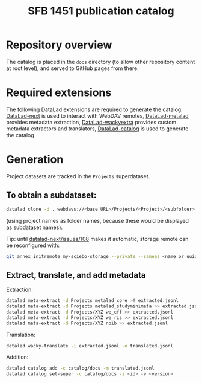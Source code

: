 #+title: SFB 1451 publication catalog

* Repository overview
The catalog is placed in the =docs= directory (to allow other repository content at root level),
and served to GitHub pages from there.

* Required extensions
The following DataLad extensions are required to generate the catalog:
[[https://github.com/datalad/datalad-next][DataLad-next]] is used to interact with WebDAV remotes,
[[https://github.com/datalad/datalad-metalad][DataLad-metalad]] provides metadata extraction,
[[https://github.com/mslw/datalad-wackyextra][DataLad-wackyextra]] provides custom metadata extractors and translators,
[[https://github.com/datalad/datalad-catalog][DataLad-catalog]] is used to generate the catalog

* Generation
Project datasets are tracked in the =Projects= superdataset.

** To obtain a subdataset:
#+begin_src bash
  datalad clone -d . webdavs://<base URL>/Projects/<Project>/<subfolder> <Project>
#+end_src
(using project names as folder names, because these would be displayed as subdataset names).

Tip: until [[https://github.com/datalad/datalad-next/issues/108][datalad-next/issues/108]] makes it automatic, storage remote can be reconfigured with:
#+begin_src bash
  git annex initremote my-sciebo-storage --private --sameas <name or uuid> exporttree=yes type=webdav url="<url>"
#+end_src

** Extract, translate, and add metadata
Extraction:
#+begin_src bash
  datalad meta-extract -d Projects metalad_core >! extracted.jsonl
  datalad meta-extract -d Projects metalad_studyminimeta >> extracted.jsonl
  datalad meta-extract -d Projects/XYZ we_cff >> extracted.jsonl
  datalad meta-extract -d Projects/XYZ we_ris >> extracted.jsonl
  datalad meta-extract -d Projects/XYZ nbib >> extracted.jsonl
#+end_src
Translation:
#+begin_src bash
  datalad wacky-translate -i extracted.jsonl -o translated.jsonl
#+end_src
Addition:
#+begin_src bash
  datalad catalog add -c catalog/docs -m translated.jsonl
  datalad catalog set-super -c catalog/docs -i <id> -v <version>
#+end_src
